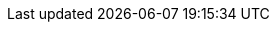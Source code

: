 // ifndef::snippets[]
// :snippets: ../../build/generated-snippets
// endif::[]
// = Accompany API 문서
// :doctype: Accompany
// :icons: font
// :source-highlighter: highlightjs
// :toc: left
// :toclevels: 3
// :sectlinks:
//
// == 생성
//
// === Request Sample
// include::{snippets}/accompany/create/http-request.adoc[]
// === Request Fields
// include::{snippets}/accompany/create/request-fields.adoc[]
//
// === Response Sample
// include::{snippets}/accompany/create/http-response.adoc[]
//
//
// == 식별자 조회
//
// === path-parameter
// include::{snippets}/accompany/findById/path-parameters.adoc[]
//
// === Request Sample
// include::{snippets}/accompany/findById/http-request.adoc[]
//
// === Response Sample
// include::{snippets}/accompany/findById/http-response.adoc[]
// === Response Fields
// include::{snippets}/accompany/findById/response-fields.adoc[]
//
//
// == 지역 조회
//
// === path-parameter
// include::{snippets}/accompany/findByLocal/request-parameters.adoc[]
//
// === Request Sample
// (parameter에 한글 깨지는데 실제로는 잘 작동)
// include::{snippets}/accompany/findByLocal/http-request.adoc[]
//
// === Response Sample
// include::{snippets}/accompany/findByLocal/http-response.adoc[]
// === Response Fields
// include::{snippets}/accompany/findByLocal/response-fields.adoc[]
//
//
// == 날짜 조회
//
// === path-parameter
// include::{snippets}/accompany/findByDate/request-parameters.adoc[]
//
// === Request Sample
// include::{snippets}/accompany/findByDate/http-request.adoc[]
//
// === Response Sample
// include::{snippets}/accompany/findByDate/http-response.adoc[]
// === Response Fields
// include::{snippets}/accompany/findByDate/response-fields.adoc[]
//
//
// == 지역&날짜 조회
//
// === path-parameter
// include::{snippets}/accompany/findByLocalAndDate/request-parameters.adoc[]
//
// === Request Sample
// include::{snippets}/accompany/findByLocalAndDate/http-request.adoc[]
//
// === Response Sample
// include::{snippets}/accompany/findByLocalAndDate/http-response.adoc[]
// === Response Fields
// include::{snippets}/accompany/findByLocalAndDate/response-fields.adoc[]
//
//
// == delete
//
// === path-parameter
// include::{snippets}/accompany/delete/path-parameters.adoc[]
//
// === Request Sample
// include::{snippets}/accompany/delete/http-request.adoc[]
//
// === Response Sample
// include::{snippets}/accompany/delete/http-response.adoc[]

